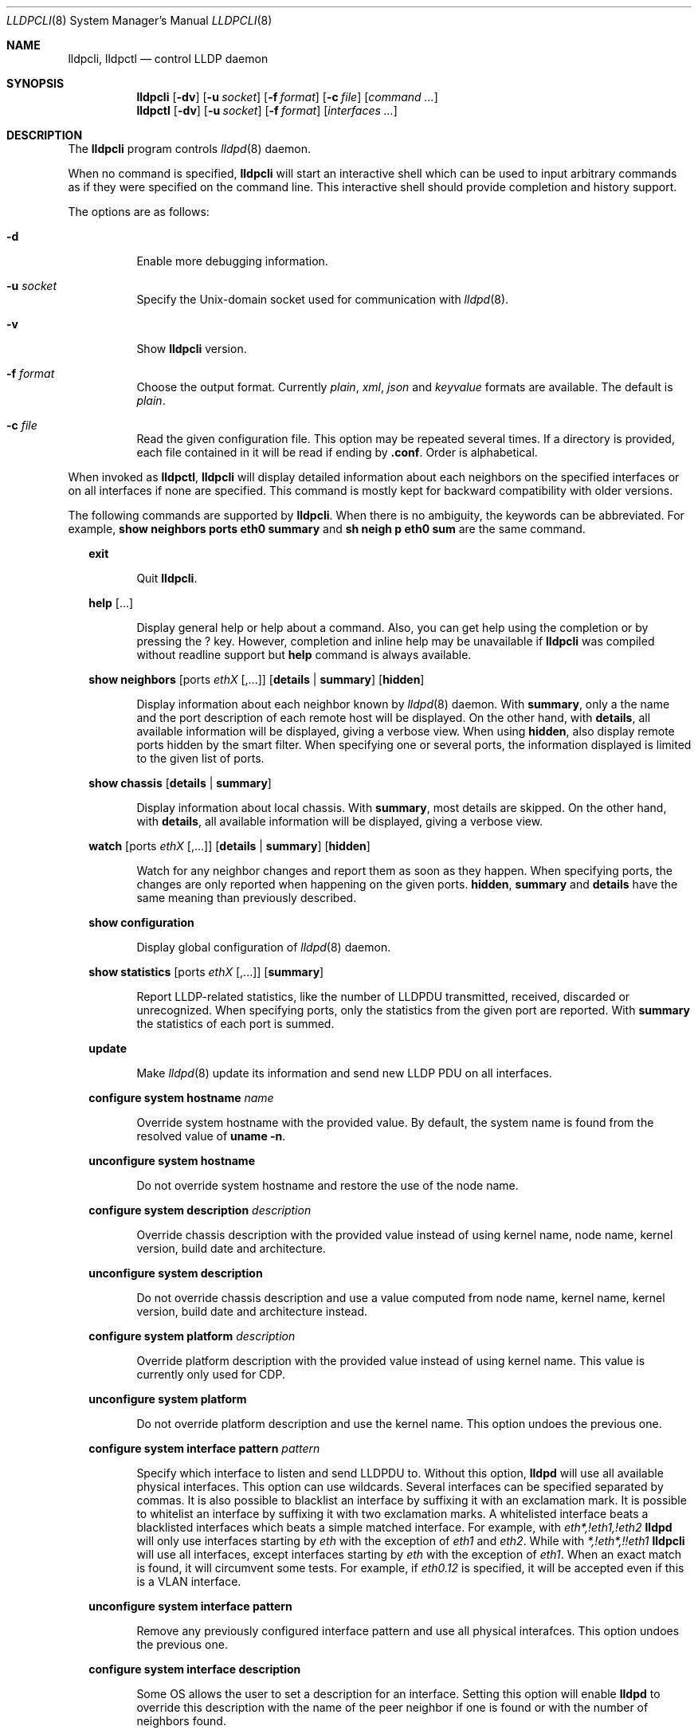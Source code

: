 .\" Copyright (c) 2006 Pierre-Yves Ritschard <pyr@openbsd.org>
.\" Copyright (c) 2008 Vincent Bernat <bernat@luffy.cx>
.\"
.\" Permission to use, copy, modify, and/or distribute this software for any
.\" purpose with or without fee is hereby granted, provided that the above
.\" copyright notice and this permission notice appear in all copies.
.\"
.\" THE SOFTWARE IS PROVIDED "AS IS" AND THE AUTHOR DISCLAIMS ALL WARRANTIES
.\" WITH REGARD TO THIS SOFTWARE INCLUDING ALL IMPLIED WARRANTIES OF
.\" MERCHANTABILITY AND FITNESS. IN NO EVENT SHALL THE AUTHOR BE LIABLE FOR
.\" ANY SPECIAL, DIRECT, INDIRECT, OR CONSEQUENTIAL DAMAGES OR ANY DAMAGES
.\" WHATSOEVER RESULTING FROM LOSS OF USE, DATA OR PROFITS, WHETHER IN AN
.\" ACTION OF CONTRACT, NEGLIGENCE OR OTHER TORTIOUS ACTION, ARISING OUT OF
.\" OR IN CONNECTION WITH THE USE OR PERFORMANCE OF THIS SOFTWARE.
.\"
.Dd $Mdocdate: July 16 2008 $
.Dt LLDPCLI 8
.Os
.Sh NAME
.Nm lldpcli ,
.Nm lldpctl
.Nd control LLDP daemon
.Sh SYNOPSIS
.Nm
.Op Fl dv
.Op Fl u Ar socket
.Op Fl f Ar format
.Op Fl c Ar file
.Op Ar command ...
.Nm lldpctl
.Op Fl dv
.Op Fl u Ar socket
.Op Fl f Ar format
.Op Ar interfaces ...
.Sh DESCRIPTION
The
.Nm
program controls
.Xr lldpd 8
daemon.
.Pp
When no command is specified,
.Nm
will start an interactive shell which can be used to input arbitrary
commands as if they were specified on the command line. This
interactive shell should provide completion and history support.
.Pp
The options are as follows:
.Bl -tag -width Ds
.It Fl d
Enable more debugging information.
.It Fl u Ar socket
Specify the Unix-domain socket used for communication with
.Xr lldpd 8 .
.It Fl v
Show
.Nm
version.
.It Fl f Ar format
Choose the output format. Currently
.Em plain ,
.Em xml ,
.Em json
and
.Em keyvalue
formats are available. The default is
.Em plain .
.It Fl c Ar file
Read the given configuration file. This option may be repeated several
times. If a directory is provided, each file contained in it will be
read  if ending by
.Li .conf .
Order is alphabetical.
.El
.Pp
When invoked as
.Nm lldpctl ,
.Nm
will display detailed information about each neighbors on the
specified interfaces or on all interfaces if none are specified. This
command is mostly kept for backward compatibility with older versions.
.Pp
The following commands are supported by
.Nm .
When there is no ambiguity, the keywords can be abbreviated. For
example,
.Cd show neighbors ports eth0 summary
and
.Cd sh neigh p eth0 sum
are the same command.
.Bd -ragged -offset XX
.Cd exit
.Bd -ragged -offset XXXXXX
Quit
.Nm .
.Ed

.Cd help Op ...
.Bd -ragged -offset XXXXXX
Display general help or help about a command. Also, you can get help
using the completion or by pressing the
.Ic ?
key. However, completion and inline help may be unavailable if
.Nm
was compiled without readline support but
.Cd help
command is always available.
.Ed

.Cd show neighbors
.Op ports Ar ethX Op ,...
.Op Cd details | summary
.Op Cd hidden
.Bd -ragged -offset XXXXXX
Display information about each neighbor known by
.Xr lldpd 8
daemon. With
.Cd summary ,
only a the name and the port description of each remote host will be
displayed. On the other hand, with
.Cd details ,
all available information will be displayed, giving a verbose
view. When using
.Cd hidden ,
also display remote ports hidden by the smart filter. When specifying
one or several ports, the information displayed is limited to the
given list of ports.
.Ed

.Cd show chassis
.Op Cd details | summary
.Bd -ragged -offset XXXXXX
Display information about local chassis. With
.Cd summary ,
most details are skipped. On the other hand, with
.Cd details ,
all available information will be displayed, giving a verbose
view.
.Ed

.Cd watch
.Op ports Ar ethX Op ,...
.Op Cd details | summary
.Op Cd hidden
.Bd -ragged -offset XXXXXX
Watch for any neighbor changes and report them as soon as they
happen. When specifying ports, the changes are only reported when
happening on the given ports.
.Cd hidden , summary
and
.Cd details
have the same meaning than previously described.
.Ed

.Cd show configuration
.Bd -ragged -offset XXXXXX
Display global configuration of
.Xr lldpd 8
daemon.
.Ed

.Cd show statistics
.Op ports Ar ethX Op ,...
.Op Cd summary
.Bd -ragged -offset XXXXXX
Report LLDP-related statistics, like the number of LLDPDU transmitted,
received, discarded or unrecognized. When specifying ports, only the
statistics from the given port are reported. With
.Cd summary
the statistics of each port is summed.
.Ed

.Cd update
.Bd -ragged -offset XXXXXX
Make
.Xr lldpd 8
update its information and send new LLDP PDU on all interfaces.
.Ed

.Cd configure
.Cd system hostname Ar name
.Bd -ragged -offset XXXXXX
Override system hostname with the provided value. By default, the
system name is found from the resolved value of
.Ic uname -n .
.Ed

.Cd unconfigure
.Cd system hostname
.Bd -ragged -offset XXXXXX
Do not override system hostname and restore the use of the node name.
.Ed

.Cd configure
.Cd system description Ar description
.Bd -ragged -offset XXXXXX
Override chassis description with the provided value instead of using
kernel name, node name, kernel version, build date and architecture.
.Ed

.Cd unconfigure
.Cd system description
.Bd -ragged -offset XXXXXX
Do not override chassis description and use a value computed from node
name, kernel name, kernel version, build date and architecture instead.
.Ed

.Cd configure
.Cd system platform Ar description
.Bd -ragged -offset XXXXXX
Override platform description with the provided value instead of using
kernel name. This value is currently only used for CDP.
.Ed

.Cd unconfigure
.Cd system platform
.Bd -ragged -offset XXXXXX
Do not override platform description and use the kernel name. This
option undoes the previous one.
.Ed

.Cd configure
.Cd system interface pattern Ar pattern
.Bd -ragged -offset XXXXXX
Specify which interface to listen and send LLDPDU to. Without this
option,
.Nm lldpd
will use all available physical interfaces. This option can use
wildcards. Several interfaces can be specified separated by commas.
It is also possible to blacklist an interface by suffixing it with an
exclamation mark. It is possible to whitelist an interface by
suffixing it with two exclamation marks. A whitelisted interface beats
a blacklisted interfaces which beats a simple matched interface. For
example, with
.Em eth*,!eth1,!eth2
.Nm lldpd
will only use interfaces starting by
.Em eth
with the exception of
.Em eth1
and
.Em eth2 .
While with
.Em *,!eth*,!!eth1
.Nm
will use all interfaces, except interfaces starting by
.Em eth
with the exception of
.Em eth1 .
When an exact match is found, it will circumvent some tests. For example, if
.Em eth0.12
is specified, it will be accepted even if this is a VLAN interface.
.Ed

.Cd unconfigure
.Cd system interface pattern
.Bd -ragged -offset XXXXXX
Remove any previously configured interface pattern and use all
physical interafces. This option undoes the previous one.
.Ed

.Cd configure
.Cd system interface description
.Bd -ragged -offset XXXXXX
Some OS allows the user to set a description for an interface. Setting
this option will enable
.Nm lldpd
to override this description with the name of the peer neighbor if one
is found or with the number of neighbors found.
.Ed

.Cd unconfigure
.Cd system interface descripton
.Bd -ragged -offset XXXXXX
Do not update interface description with the name of the peer
neighbor. This option undoes the previous one.
.Ed

.Cd configure
.Cd system interface promiscuous
.Bd -ragged -offset XXXXXX
Enable promiscuous mode on managed interfaces.
.Pp
When the interface is not managed any more (or when quitting
.Nm ) ,
the interface is left in promiscuous mode as it is difficult to know
if someone else also put the interface in promiscuous mode.
.Pp
This option is known to be useful when the remote switch is a Cisco
2960 and the local network card features VLAN hardware
acceleration. In this case, you may not receive LLDP frames from the
remote switch. The most plausible explanation for this is the frame is
tagged with some VLAN (usually VLAN 1) and your network card is
filtering VLAN. This is not the only available solution to work-around
this problem. If you are concerned about performance issues, you can
also tag the VLAN 1 on each interface instead.
.Pp
Currently, this option has no effect on anything else than Linux. On
other OS, either disable VLAN acceleration, tag VLAN 1 or enable
promiscuous mode manually on the interface.
.Ed

.Cd unconfigure
.Cd system interface promiscuous
.Bd -ragged -offset XXXXXX
Do not set promiscuous mode on managed interfaces. This option does
not disable promiscuous mode on interfaces already using this mode.
.Ed

.Cd configure
.Cd system ip management pattern Ar pattern
.Bd -ragged -offset XXXXXX
Specify the management addresses of this system. As for interfaces
(described above), this option can use wildcards and inversions.
Without this option, the first IPv4 and the first IPv6 are used. If an
exact IP address is provided, it is used as a management address
without any check. If only negative patterns are provided, only one
IPv4 and one IPv6 addresses are chosen. Otherwise, many of them can be
selected. If you want to blacklist IPv6 addresses, you can use
.Em !*:* .
.Ed

.Cd unconfigure
.Cd system ip management pattern
.Bd -ragged -offset XXXXXX
Unset any specific pattern for matching management addresses. This
option undoes the previous one.
.Ed

.Cd configure
.Cd system bond-slave-src-mac-type Ar value
.Bd -ragged -offset XXXXXX
Set the type of src mac in lldp frames sent on bond slaves

Valid types are:
.Bl -tag -width "XXX." -compact -offset XX
.It Sy real
Slave real mac
.It Sy zero
All zero mac
.It Sy fixed
An arbitrary fixed value
.Li ( 00:60:08:69:97:ef )
.It Sy local
Real mac with locally administered bit set. If the real mac already
has the locally administered bit set, fallback to the fixed value.
.El
.Pp
Default value for
.Nm bond-slave-src-mac-type
is
.Nm local .
Some switches may complain when using one of the two other possible
values (either because
.Li 00:00:00:00:00:00
is not a valid MAC or because the MAC address is flapping from one
port to another). Using
.Sy local
might lead to a duplicate MAC address on the network (but this is
quite unlikely).
.Ed

.Cd configure
.Cd lldp portidsubtype
.Cd ifname | macaddress | local Ar value Op Cd description Ar description
.Bd -ragged -offset XXXXXX
Force port ID subtype. By default,
.Nm
will use the MAC address as port identifier and the interface name as
port description, unless the interface has an alias. In this case, the
interface name will be used as port identifier and the description
will be the interface alias. With this command, you can force the port
identifier to be the interface name (with
.Cd ifname ) ,
the MAC address (with
.Cd macaddress )
or a local value (with
.Cd value ) .
In the latest case, the local value should be provided.
Optionally, a port description can also be provided after the local
value.
.Ed

.Cd configure
.Cd lldp tx-interval Ar interval
.Bd -ragged -offset XXXXXX
Change transmit delay to the specified value in seconds. The transmit
delay is the delay between two transmissions of LLDP PDU. The default
value is 30 seconds.
.Ed

.Cd configure
.Cd lldp tx-hold Ar hold
.Bd -ragged -offset XXXXXX
Change transmit hold value to the specified value. This value is used
to compute the TTL of transmitted packets which is the product of this
value and of the transmit delay. The default value is 4 and therefore
the default TTL is 120 seconds.
.Ed

.Cd configure
.Cd lldp custom-tlv oui Ar oui
.Cd subtype Ar subtype
.Op Cd oui-info Ar content
.Bd -ragged -offset XXXXXX
Emit a custom TLV for OUI
.Ar oui ,
with subtype
.Ar subtype
and optionnaly with the bytes specified in
.Ar content .
Both
.Ar oui
and
.Ar content
should be a comma-separated list of bytes.
.Ar oui
must be exactly 3-byte long.
.Ed

.Cd unconfigure
.Cd lldp custom-tlv
.Bd -ragged -offset XXXXXX
Remove any previously configured custom TLV.
.Ed

.Cd configure med fast-start
.Cd enable | tx-interval Ar interval
.Bd -ragged -offset XXXXXX
Configure LLDP-MED fast start mechanism. When a new LLDP-MED-enabled
neighbor is detected, fast start allows
.Nm lldpd
to shorten the interval between two LLDPDU.
.Cd enable
should enable LLDP-MED fast start while
.Cd tx-interval
specifies the interval between two LLDPDU in seconds. The default
interval is 1 second. Once 4 LLDPDU have been sent, the fast start
mechanism is disabled until a new neighbor is detected.
.Ed

.Cd unconfigure med fast-start
.Bd -ragged -offset XXXXXX
Disable LLDP-MED fast start mechanism.
.Ed

.Cd configure
.Op ports Ar ethX Op ,...
.Cd med location coordinate
.Cd latitude Ar latitude
.Cd longitude Ar longitude
.Cd altitude Ar altitude Ar unit
.Cd datum Ar datum
.Bd -ragged -offset XXXXXX
Advertise a coordinate based location on the given ports (or on all
ports if no port is specified). The format of
.Ar latitude
is a decimal floating point number followed either by
.Em N
or
.Em S .
The format of
.Ar longitude
is a decimal floating point number followed either by 
.Em E
or
.Em W .
.Ar altitude
is a decimal floating point number followed either by
.Em m
when expressed in meters or
.Em f
when expressed in floors. A space is expected between the floating
point number and the unit.
.Ar datum
is one of those values:
.Bl -bullet -compact -offset XXXXXXXX
.It
WGS84
.It
NAD83
.It
NAD83/MLLW
.El
.Pp
A valid use of this command is:
.D1 configure ports eth0 med location coordinate latitude 48.85667N longitude 2.2014E altitude 117.47 m datum WGS84
.Ed

.Cd configure
.Op ports Ar ethX Op ,...
.Cd med location address
.Cd country Ar country
.Cd Op Ar type value Op ...
.Bd -ragged -offset XXXXXX
Advertise a civic address on the given ports (or on all ports if no
port is specified).
.Ar country
is the two-letter code representing the country. The remaining
arguments should be paired to form the address. The first member of
each pair indicates the type of the second member which is a free-form
text. Here is the list of valid types:
.Bl -bullet -compact -offset XXXXXXXX
.It
language
.It
country-subdivision
.It
county
.It
city
.It
city-division
.It
block
.It
street
.It
direction
.It
trailing-street-suffix
.It
street-suffix
.It
number
.It
number-suffix
.It
landmark
.It
additional
.It
name
.It
zip
.It
building
.It
unit
.It
floor
.It
room
.It
place-type
.It
script
.El
.Pp
A valid use of this command is:
.D1 configure ports eth1 med location address country US street Qo Commercial Road Qc city Qo Roseville Qc
.Ed

.Cd configure
.Op ports Ar ethX Op ,...
.Cd med location elin
.Ar number
.Bd -ragged -offset XXXXXX
Advertise the availability of an ELIN number. This is used for setting
up emergency call. If the provided number is too small, it will be
padded with 0. Here is an example of use:
.D1 configure ports eth2 med location elin 911
.Ed

.Cd configure
.Op ports Ar ethX Op ,...
.Cd med policy
.Cd application Ar application
.Op Cd unknown
.Op Cd tagged
.Op Cd vlan Ar vlan
.Op Cd priority Ar priority
.Op Cd dscp Ar dscp
.Bd -ragged -offset XXXXXX
Advertise a specific network policy for the given ports (or for all
ports if no port was provided). Only the application type is
mandatory.
.Ar application
should be one of the following values:
static const struct value_string port_med_policy_map[] = {
.Bl -bullet -compact -offset XXXXXXXX
.It
voice
.It
voice-signaling
.It
guest-voice
.It
guest-voice-signaling
.It
softphone-voice
.It
video-conferencing
.It
streaming-video
.It
video-signaling
.El
.Pp
The
.Cd unknown
flag tells that the network policy for the specified application type
is required by the device but is currently unknown. This is used by
Endpoint Devices, not by Network Connectivity Devices. If not
specified, the network policy for the given application type is
defined.
.Pp
When a VLAN is specified with
.Cd vlan
tells which 802.1q VLAN ID has to be advertised for the network
policy. A valid value is between 1 and 4094.
.Cd tagged
tells the VLAN should be tagged for the specified application type.
.Cd priority
allows one to specify IEEE 802.1d / IEEE 802.1p Layer 2 Priority, also
known as Class of Service (CoS), to be used for the specified
application type. This field is usually ignored if no VLAN is
specified. It should be one of those values:
.Bl -bullet -compact -offset XXXXXXXX
.It
background
.It
spare
.It
best-effort
.It
excellent-effort
.It
controlled-load
.It
video
.It
voice
.It
network-control
.El
.Pp
.Ar dscp
represents the DSCP value to be advertised for the given network
policy.  DiffServ/Differentiated Services Code Point (DSCP) value as
defined in IETF RFC 2474 for the specified application type. Value: 0
(default per RFC 2475) through 63. Note: The class selector DSCP
values are backwards compatible for devices that only support the old
IP precedence Type of Service (ToS) format. (See the RFCs for what
these values mean)
.Pp
A valid use of this command is:
.D1 configure med policy application voice vlan 500 priority voice dscp 46
.Ed

.Cd configure
.Op ports Ar ethX Op ,...
.Cd med power pse | pd
.Cd source Ar source
.Cd priority Ar priority
.Cd value Ar value
.Bd -ragged -offset XXXXXX
Advertise the LLDP-MED POE-MDI TLV for the given ports or for all
interfaces if no port is provided.  One can act as a PD (power
consumer) or a PSE (power provider). No check is done on the validity
of the parameters while LLDP-MED requires some restrictions:
.Bl -bullet
.It
PD shall never request more power than physical 802.3af class.
.It
PD shall never draw more than the maximum power advertised by PSE.
.It
PSE shall not reduce power allocated to PD when this power is in use.
.It
PSE may request reduced power using conservation mode
.It
Being PSE or PD is a global paremeter, not a per-port parameter.
.Nm
does not enforce this: a port can be set as PD or PSE. LLDP-MED also
requires for a PSE to only have one power source (primary or
backup). Again,
.Nm
does not enforce this. Each port can have its own power source. The
same applies for PD and power priority. LLDP-MED MIB does not allow
this kind of representation.
.El
.Pp
Valid types are:
.Bl -tag -width "XXX." -compact -offset XX
.It Sy pse
Power Sourcing Entity (power provider)
.It Sy pd
Power Device (power consumer)
.El
.Pp
Valid sources are:
.Bl -tag -width "XXXXXXX" -compact -offset XX
.It Sy unknown
Unknown
.It Sy primary
For PSE, the power source is the primary power source.
.It Sy backup
For PSE, the power source is the backup power source or a power
conservation mode is asked (the PSE may be running on UPS for
example).
.It Sy pse
For PD, the power source is the PSE.
.It Sy local
For PD, the power source is a local source.
.It Sy both
For PD, the power source is both the PSE and a local source.
.El
.Pp
Valid priorities are:
.Bl -tag -width "XXXXXXXXX" -compact -offset XX
.It Sy unknown
Unknown priority
.It Sy critical
Critical
.It Sy high
High
.It Sy low
Low
.El
.Pp
.Ar value
should be the total power in milliwatts required by the PD device or
available by the PSE device.
.Pp
Here is an example of use:
.D1 configure med power pd source pse priority high value 5000
.Ed

.Cd configure
.Op ports Ar ethX Op ,...
.Cd dot3 power pse | pd
.Op Cd supported
.Op Cd enabled
.Op Cd paircontrol
.Cd powerpairs Ar powerpairs
.Op Cd class Ar class
.Op Cd type Ar type Cd source Ar source Cd priority Ar priority Cd requested Ar requested Cd allocated Ar allocated
.Bd -ragged -offset XXXXXX
Advertise Dot3 POE-MDI TLV for the given port or for all ports if none
was provided. One can act as a PD (power consumer) or a PSE (power
provider). This configuration is distinct of the configuration of the
transmission of the LLDP-MED POE-MDI TLV but the user should ensure
the coherency of those two configurations if they are used together.
.Pp
.Ar supported
means that MDI power is supported on the given port while
.Ar enabled
means that MDI power is enabled.
.Ar paircontrol
is used to indicate if pair selection can be controlled. Valid values
forr
.Ar powerpairs
are:
.Bl -tag -width "XXXXXX" -compact -offset XX
.It Sy signal
The signal pairs only are in use.
.It Sy spare
The spare pairs only are in use.
.El
.Pp
When specified,
.Ar class
is a number between 0 and 4.
.Pp
The remaining parameters are in conformance with 802.3at and are optional.
.Ar type
should be either 1 or 2, indicating which if the device conforms to
802.3at type 1 or 802.3at type 2. Values ofr
.Ar source
and
.Ar priority
are the same as for LLDP-MED POE-MDI TLV.
.Ar requested
and
.Ar allocated
are expressed in milliwats.
.Pp
Here are two valid uses of this command:
.D1 configure ports eth3 dot3 power pse supported enabled paircontrol powerpairs spare class class-3
.D1 configure dot3 power pd supported enabled powerpairs spare class class-3 type 1 source pse priority low requested 10000 allocated 15000
.Ed

.Cd pause
.Bd -ragged -offset XXXXXX
Pause
.Nm lldpd
operations.
.Nm lldpd
will not send any more frames or receive ones. This can be undone with
.Cd resume
command.
.Ed

.Cd resume
.Bd -ragged -offset XXXXXX
Resume
.Nm lldpd
operations.
.Nm lldpd
will start to send and receive frames. This command is issued
internally after processing configuration but can be used at any time
if a manual
.Cd pause
command is issued.
.Ed

.Ed
.Sh FILES
.Bl -tag -width "/var/run/lldpd.socketXX" -compact
.It /var/run/lldpd.socket
Unix-domain socket used for communication with
.Xr lldpd 8 .
.El
.Sh SEE ALSO
.Xr lldpd 8
.Sh AUTHORS
.An -nosplit
The
.Nm
program was written by
.An Vincent Bernat Aq bernat@luffy.cx .

